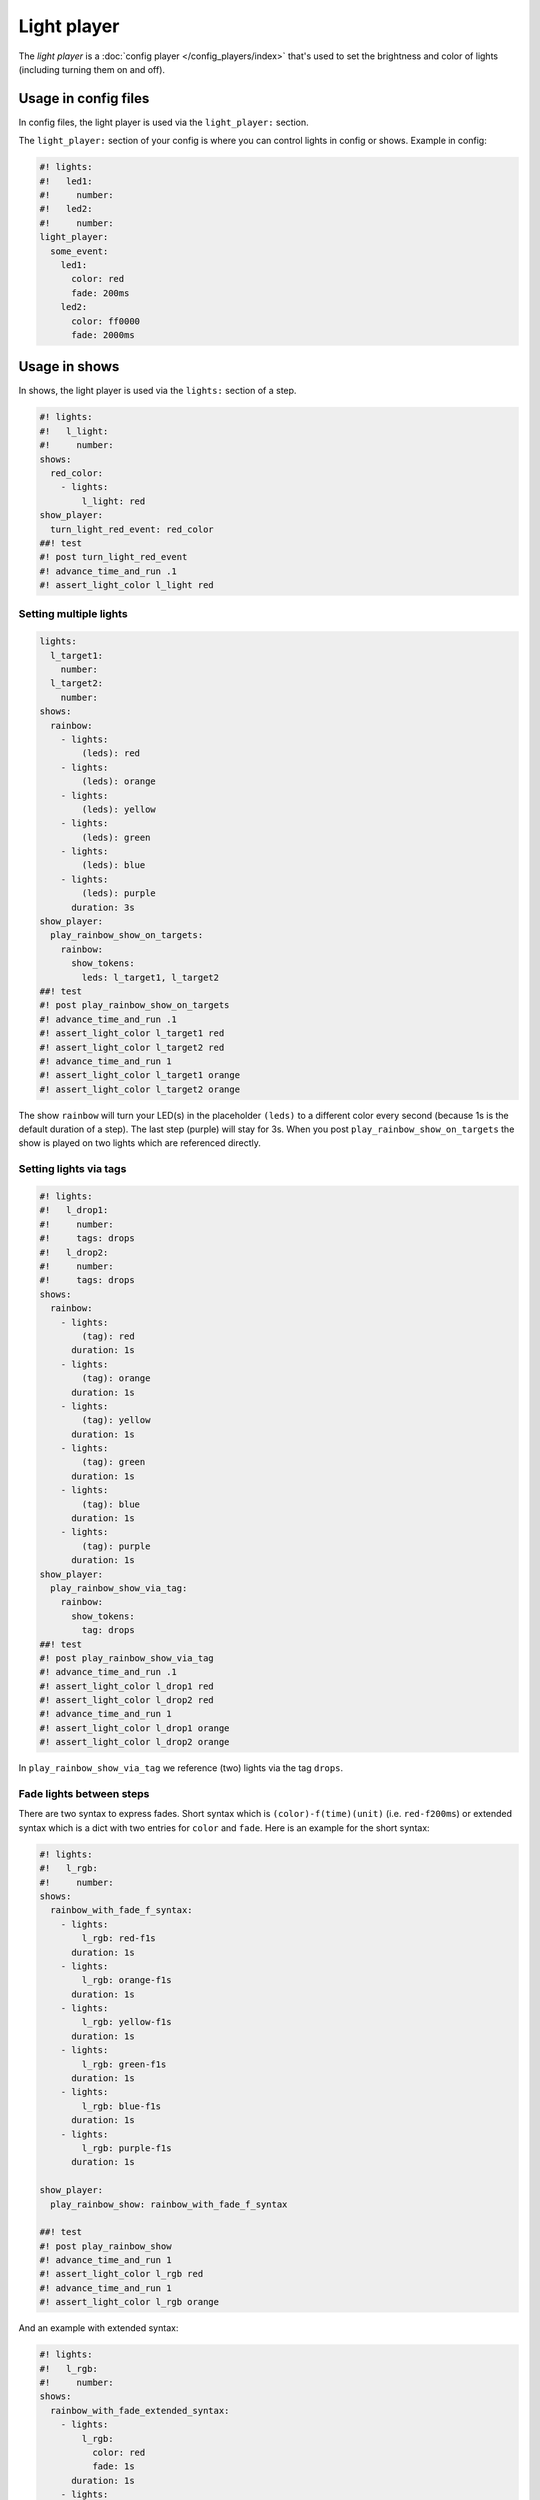 Light player
============

The *light player* is a :doc:`config player </config_players/index>` that's used to set the brightness and
color of lights (including turning them on and off).

Usage in config files
---------------------

In config files, the light player is used via the ``light_player:`` section.

The ``light_player:`` section of your config is where you can control lights
in config or shows. Example in config:

.. code-block:: mpf-config

   #! lights:
   #!   led1:
   #!     number:
   #!   led2:
   #!     number:
   light_player:
     some_event:
       led1:
         color: red
         fade: 200ms
       led2:
         color: ff0000
         fade: 2000ms

Usage in shows
--------------

In shows, the light player is used via the ``lights:`` section of a step.

.. code-block:: mpf-config

   #! lights:
   #!   l_light:
   #!     number:
   shows:
     red_color:
       - lights:
           l_light: red
   show_player:
     turn_light_red_event: red_color
   ##! test
   #! post turn_light_red_event
   #! advance_time_and_run .1
   #! assert_light_color l_light red

Setting multiple lights
^^^^^^^^^^^^^^^^^^^^^^^

.. code-block:: mpf-config

   lights:
     l_target1:
       number:
     l_target2:
       number:
   shows:
     rainbow:
       - lights:
           (leds): red
       - lights:
           (leds): orange
       - lights:
           (leds): yellow
       - lights:
           (leds): green
       - lights:
           (leds): blue
       - lights:
           (leds): purple
         duration: 3s
   show_player:
     play_rainbow_show_on_targets:
       rainbow:
         show_tokens:
           leds: l_target1, l_target2
   ##! test
   #! post play_rainbow_show_on_targets
   #! advance_time_and_run .1
   #! assert_light_color l_target1 red
   #! assert_light_color l_target2 red
   #! advance_time_and_run 1
   #! assert_light_color l_target1 orange
   #! assert_light_color l_target2 orange

The show ``rainbow`` will turn your LED(s) in the placeholder ``(leds)``
to a different color every second (because 1s is the default duration of a step).
The last step (purple) will stay for 3s.
When you post ``play_rainbow_show_on_targets`` the show is played on two
lights which are referenced directly.

Setting lights via tags
^^^^^^^^^^^^^^^^^^^^^^^

.. code-block:: mpf-config

   #! lights:
   #!   l_drop1:
   #!     number:
   #!     tags: drops
   #!   l_drop2:
   #!     number:
   #!     tags: drops
   shows:
     rainbow:
       - lights:
           (tag): red
         duration: 1s
       - lights:
           (tag): orange
         duration: 1s
       - lights:
           (tag): yellow
         duration: 1s
       - lights:
           (tag): green
         duration: 1s
       - lights:
           (tag): blue
         duration: 1s
       - lights:
           (tag): purple
         duration: 1s
   show_player:
     play_rainbow_show_via_tag:
       rainbow:
         show_tokens:
           tag: drops
   ##! test
   #! post play_rainbow_show_via_tag
   #! advance_time_and_run .1
   #! assert_light_color l_drop1 red
   #! assert_light_color l_drop2 red
   #! advance_time_and_run 1
   #! assert_light_color l_drop1 orange
   #! assert_light_color l_drop2 orange

In ``play_rainbow_show_via_tag`` we reference (two) lights via the tag
``drops``.

Fade lights between steps
^^^^^^^^^^^^^^^^^^^^^^^^^

There are two syntax to express fades.
Short syntax which is ``(color)-f(time)(unit)`` (i.e. ``red-f200ms``) or
extended syntax which is a dict with two entries for ``color`` and ``fade``.
Here is an example for the short syntax:

.. code-block:: mpf-config

   #! lights:
   #!   l_rgb:
   #!     number:
   shows:
     rainbow_with_fade_f_syntax:
       - lights:
           l_rgb: red-f1s
         duration: 1s
       - lights:
           l_rgb: orange-f1s
         duration: 1s
       - lights:
           l_rgb: yellow-f1s
         duration: 1s
       - lights:
           l_rgb: green-f1s
         duration: 1s
       - lights:
           l_rgb: blue-f1s
         duration: 1s
       - lights:
           l_rgb: purple-f1s
         duration: 1s

   show_player:
     play_rainbow_show: rainbow_with_fade_f_syntax

   ##! test
   #! post play_rainbow_show
   #! advance_time_and_run 1
   #! assert_light_color l_rgb red
   #! advance_time_and_run 1
   #! assert_light_color l_rgb orange

And an example with extended syntax:

.. code-block:: mpf-config

   #! lights:
   #!   l_rgb:
   #!     number:
   shows:
     rainbow_with_fade_extended_syntax:
       - lights:
           l_rgb:
             color: red
             fade: 1s
         duration: 1s
       - lights:
           l_rgb:
             color: orange
             fade: 1s
         duration: 1s
       - lights:
           l_rgb:
             color: yellow
             fade: 1s
         duration: 1s
       - lights:
           l_rgb:
             color: green
             fade: 1s
         duration: 1s
       - lights:
           l_rgb:
             color: blue
             fade: 1s
         duration: 1s
       - lights:
           l_rgb:
             color: purple
             fade: 1s
         duration: 1s

   show_player:
     play_rainbow_show: rainbow_with_fade_extended_syntax

   ##! test
   #! post play_rainbow_show
   #! advance_time_and_run 1
   #! assert_light_color l_rgb red
   #! advance_time_and_run 1
   #! assert_light_color l_rgb orange

In most cases simple syntax is sufficient.
Extended syntax is easier to use with placeholders.

Config Options
--------------

See :doc:`/config/light_player` for config details.

